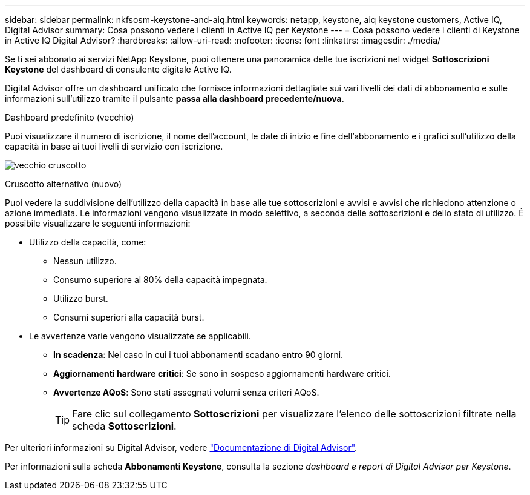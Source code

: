 ---
sidebar: sidebar 
permalink: nkfsosm-keystone-and-aiq.html 
keywords: netapp, keystone, aiq keystone customers, Active IQ, Digital Advisor 
summary: Cosa possono vedere i clienti in Active IQ per Keystone 
---
= Cosa possono vedere i clienti di Keystone in Active IQ Digital Advisor?
:hardbreaks:
:allow-uri-read: 
:nofooter: 
:icons: font
:linkattrs: 
:imagesdir: ./media/


[role="lead"]
Se ti sei abbonato ai servizi NetApp Keystone, puoi ottenere una panoramica delle tue iscrizioni nel widget *Sottoscrizioni Keystone* del dashboard di consulente digitale Active IQ.

Digital Advisor offre un dashboard unificato che fornisce informazioni dettagliate sui vari livelli dei dati di abbonamento e sulle informazioni sull'utilizzo tramite il pulsante *passa alla dashboard precedente/nuova*.

.Dashboard predefinito (vecchio)
Puoi visualizzare il numero di iscrizione, il nome dell'account, le date di inizio e fine dell'abbonamento e i grafici sull'utilizzo della capacità in base ai tuoi livelli di servizio con iscrizione.

image:old-db.png["vecchio cruscotto"]

.Cruscotto alternativo (nuovo)
Puoi vedere la suddivisione dell'utilizzo della capacità in base alle tue sottoscrizioni e avvisi e avvisi che richiedono attenzione o azione immediata. Le informazioni vengono visualizzate in modo selettivo, a seconda delle sottoscrizioni e dello stato di utilizzo. È possibile visualizzare le seguenti informazioni:

* Utilizzo della capacità, come:
+
** Nessun utilizzo.
** Consumo superiore al 80% della capacità impegnata.
** Utilizzo burst.
** Consumi superiori alla capacità burst.


* Le avvertenze varie vengono visualizzate se applicabili.
+
** *In scadenza*: Nel caso in cui i tuoi abbonamenti scadano entro 90 giorni.
** *Aggiornamenti hardware critici*: Se sono in sospeso aggiornamenti hardware critici.
** *Avvertenze AQoS*: Sono stati assegnati volumi senza criteri AQoS.
+

TIP: Fare clic sul collegamento *Sottoscrizioni* per visualizzare l'elenco delle sottoscrizioni filtrate nella scheda *Sottoscrizioni*.





Per ulteriori informazioni su Digital Advisor, vedere link:https://docs.netapp.com/us-en/active-iq/index.html["Documentazione di Digital Advisor"].

Per informazioni sulla scheda *Abbonamenti Keystone*, consulta la sezione _dashboard e report di Digital Advisor per Keystone_.
